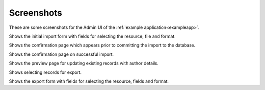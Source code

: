===========
Screenshots
===========

.. |import-form| image:: _static/images/screenshots/import-form.png
   :width: 600
   :alt: screenshot of the import form in django-import-export

.. |confirm-import| image:: _static/images/screenshots/confirm-import.png
   :width: 600
   :alt: screenshot of the import confirm page in django-import-export

.. |import-complete| image:: _static/images/screenshots/import-complete.png
   :width: 600
   :alt: screenshot of the import completed page in django-import-export

.. |import-update-with-authors| image:: _static/images/screenshots/import-update-with-authors.png
   :width: 600
   :alt: screenshot of import update with author information in django-import-export

.. |export-selected-action| image:: _static/images/screenshots/export-selected-action.png
   :width: 600
   :alt: screenshot of selecting existing records for export in django-import-export

.. |export-form| image:: _static/images/screenshots/export-selected-action.png
   :width: 600
   :alt: screenshot of selecting existing records for export in django-import-export

These are some screenshots for the Admin UI of the :ref:`example application<exampleapp>`.

|import-form|

Shows the initial import form with fields for selecting the resource, file and format.

|confirm-import|

Shows the confirmation page which appears prior to committing the import to the database.

|import-complete|

Shows the confirmation page on successful import.

|import-update-with-authors|

Shows the preview page for updating existing records with author details.

|export-selected-action|

Shows selecting records for export.

|export-form|

Shows the export form with fields for selecting the resource, fields and format.
